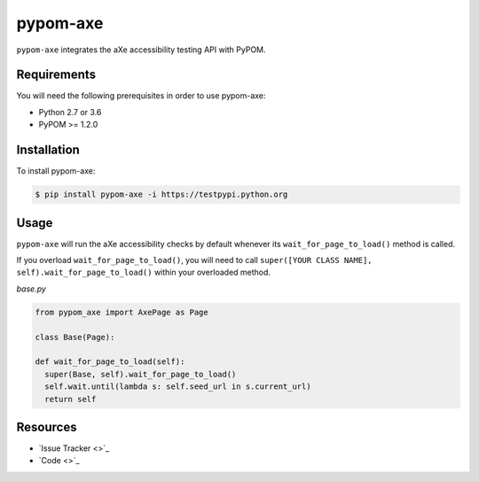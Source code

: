 pypom-axe
==========

``pypom-axe`` integrates the aXe accessibility testing API with PyPOM.

Requirements
-------------

You will need the following prerequisites in order to use pypom-axe:

- Python 2.7 or 3.6
- PyPOM >= 1.2.0

Installation
-------------

To install pypom-axe:

.. code-block:: bash

  $ pip install pypom-axe -i https://testpypi.python.org

Usage
------

``pypom-axe`` will run the aXe accessibility checks by default whenever its ``wait_for_page_to_load()`` method is called.

If you overload ``wait_for_page_to_load()``, you will need to call ``super([YOUR CLASS NAME], self).wait_for_page_to_load()`` within your overloaded method.

*base.py*

.. code-block:: python

   from pypom_axe import AxePage as Page

   class Base(Page):

   def wait_for_page_to_load(self):
     super(Base, self).wait_for_page_to_load()
     self.wait.until(lambda s: self.seed_url in s.current_url)
     return self


Resources
----------

- `Issue Tracker <>`_
- `Code <>`_
